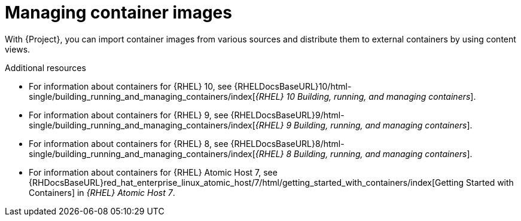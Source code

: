 [id="Managing_Container_Images_{context}"]
= Managing container images

With {Project}, you can import container images from various sources and distribute them to external containers by using content views.

ifndef::orcharhino[]
.Additional resources

* For information about containers for {RHEL} 10, see {RHELDocsBaseURL}10/html-single/building_running_and_managing_containers/index[_{RHEL}{nbsp}10 Building, running, and managing containers_].

* For information about containers for {RHEL} 9, see {RHELDocsBaseURL}9/html-single/building_running_and_managing_containers/index[_{RHEL}{nbsp}9 Building, running, and managing containers_].

* For information about containers for {RHEL} 8, see {RHELDocsBaseURL}8/html-single/building_running_and_managing_containers/index[_{RHEL}{nbsp}8 Building, running, and managing containers_].

* For information about containers for {RHEL} Atomic Host 7, see {RHDocsBaseURL}red_hat_enterprise_linux_atomic_host/7/html/getting_started_with_containers/index[Getting Started with Containers] in _{RHEL} Atomic Host 7_.
endif::[]